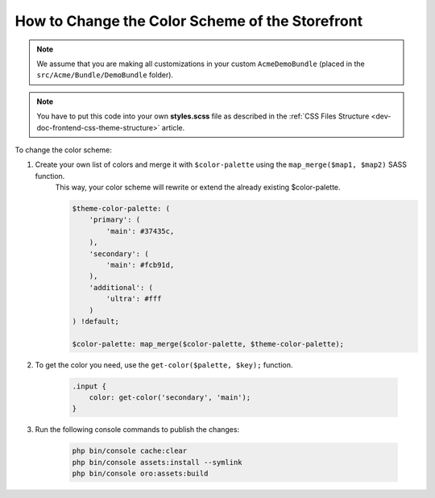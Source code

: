 .. _dev-doc-frontend-storefront-css-color-scheme:

How to Change the Color Scheme of the Storefront
================================================

.. note:: We assume that you are making all customizations in your custom ``AcmeDemoBundle`` (placed in the ``src/Acme/Bundle/DemoBundle`` folder).

.. note:: You have to put this code into your own **styles.scss** file as described in
    the :ref:`CSS Files Structure <dev-doc-frontend-css-theme-structure>` article.

To change the color scheme:

1. Create your own list of colors and merge it with ``$color-palette`` using the ``map_merge($map1, $map2)`` SASS function.
    This way, your color scheme will rewrite or extend the already existing $color-palette.

    .. code-block:: scss

        $theme-color-palette: (
            'primary': (
                'main': #37435c,
            ),
            'secondary': (
                'main': #fcb91d,
            ),
            'additional': (
                'ultra': #fff
            )
        ) !default;

        $color-palette: map_merge($color-palette, $theme-color-palette);

2. To get the color you need, use the ``get-color($palette, $key);`` function.

    .. code-block:: scss

        .input {
            color: get-color('secondary', 'main');
        }

3. Run the following console commands to publish the changes:

    .. code-block:: none

        php bin/console cache:clear
        php bin/console assets:install --symlink
        php bin/console oro:assets:build
